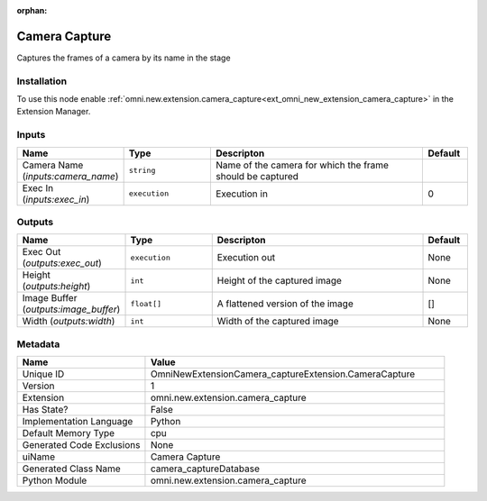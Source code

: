 .. _OmniNewExtensionCamera_captureExtension_CameraCapture_1:

.. _OmniNewExtensionCamera_captureExtension_CameraCapture:

.. ================================================================================
.. THIS PAGE IS AUTO-GENERATED. DO NOT MANUALLY EDIT.
.. ================================================================================

:orphan:

.. meta::
    :title: Camera Capture
    :keywords: lang-en omnigraph node omninewextensioncamera_captureextension camera-capture


Camera Capture
==============

.. <description>

Captures the frames of a camera by its name in the stage

.. </description>


Installation
------------

To use this node enable :ref:`omni.new.extension.camera_capture<ext_omni_new_extension_camera_capture>` in the Extension Manager.


Inputs
------
.. csv-table::
    :header: "Name", "Type", "Descripton", "Default"
    :widths: 20, 20, 50, 10

    "Camera Name (*inputs:camera_name*)", "``string``", "Name of the camera for which the frame should be captured", ""
    "Exec In (*inputs:exec_in*)", "``execution``", "Execution in", "0"


Outputs
-------
.. csv-table::
    :header: "Name", "Type", "Descripton", "Default"
    :widths: 20, 20, 50, 10

    "Exec Out (*outputs:exec_out*)", "``execution``", "Execution out", "None"
    "Height (*outputs:height*)", "``int``", "Height of the captured image", "None"
    "Image Buffer (*outputs:image_buffer*)", "``float[]``", "A flattened version of the image", "[]"
    "Width (*outputs:width*)", "``int``", "Width of the captured image", "None"


Metadata
--------
.. csv-table::
    :header: "Name", "Value"
    :widths: 30,70

    "Unique ID", "OmniNewExtensionCamera_captureExtension.CameraCapture"
    "Version", "1"
    "Extension", "omni.new.extension.camera_capture"
    "Has State?", "False"
    "Implementation Language", "Python"
    "Default Memory Type", "cpu"
    "Generated Code Exclusions", "None"
    "uiName", "Camera Capture"
    "Generated Class Name", "camera_captureDatabase"
    "Python Module", "omni.new.extension.camera_capture"


